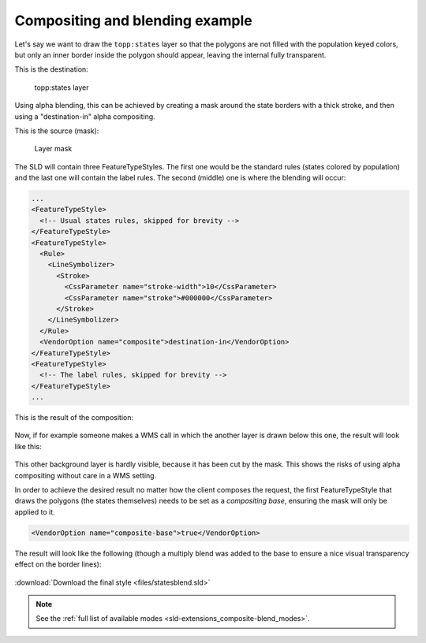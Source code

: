 .. _sld-extensions_composite-blend_example:

Compositing and blending example
--------------------------------

Let's say we want to draw the ``topp:states`` layer so that the polygons are not filled with the population keyed
colors, but only an inner border inside the polygon should appear, leaving the internal fully transparent.

This is the destination:

.. figure:: images/states.png

   topp:states layer

Using alpha blending, this can be achieved by creating a mask around the state borders with a thick
stroke, and then using a "destination-in" alpha compositing.

This is the source (mask):

.. figure:: images/states-border.png

   Layer mask

The SLD will contain three FeatureTypeStyles. The first one would be the standard rules (states colored by population) and the last one will contain the label rules. The second (middle) one is where the blending will occur:

.. code-block:: xml

          ...
          <FeatureTypeStyle>
            <!-- Usual states rules, skipped for brevity -->
          </FeatureTypeStyle>
          <FeatureTypeStyle>
            <Rule>
              <LineSymbolizer>
                <Stroke>
                  <CssParameter name="stroke-width">10</CssParameter>
                  <CssParameter name="stroke">#000000</CssParameter>
                </Stroke>
              </LineSymbolizer>
            </Rule>
            <VendorOption name="composite">destination-in</VendorOption>
          </FeatureTypeStyle>
          <FeatureTypeStyle>
            <!-- The label rules, skipped for brevity -->
          </FeatureTypeStyle>
          ...

This is the result of the composition:

.. figure:: images/states-border-composite.png

Now, if for example someone makes a WMS call in which the another layer is drawn below this one, the result will look like this:

.. figure:: images/ne-states-border-composite1.png

This other background layer is hardly visible, because it has been cut by the mask. This shows the risks of using alpha compositing without care in a WMS setting.

In order to achieve the desired result no matter how the client composes the request, the first FeatureTypeStyle that draws the polygons (the states themselves) needs to be set as a *compositing base*, ensuring the mask will only be applied to it.

.. code-block:: xml

   <VendorOption name="composite-base">true</VendorOption>

The result will look like the following (though a multiply blend was added to the base to ensure a nice
visual transparency effect on the border lines):

.. figure:: images/ne-states-border-composite2.jpg

.. figure:: images/ne-states-border-composite3.jpg

:download:`Download the final style <files/statesblend.sld>`

.. note:: See the :ref:`full list of available modes <sld-extensions_composite-blend_modes>`.
